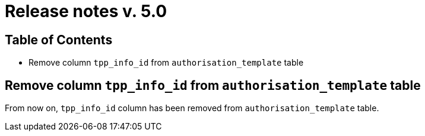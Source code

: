 = Release notes v. 5.0

== Table of Contents

* Remove column `tpp_info_id` from `authorisation_template` table

== Remove column `tpp_info_id` from `authorisation_template` table

From now on, `tpp_info_id` column has been removed from `authorisation_template` table.

